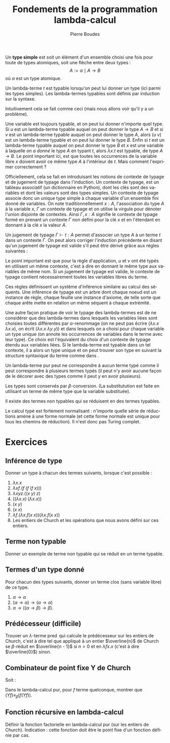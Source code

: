 #+TITLE:   Fondements de la programmation lambda-calcul
#+AUTHOR:   Pierre Boudes
#+EMAIL:    boudes@univ-paris13.fr

#+DESCRIPTION:
#+KEYWORDS:
#+LANGUAGE:  fr
#+OPTIONS:   H:3 num:t toc:t \n:nil @:t ::t |:t ^:t -:t f:t *:t <:t
#+OPTIONS:   TeX:t LaTeX:nil skip:nil d:nil todo:t pri:nil tags:not-in-toc toc:nil
#+INFOJS_OPT: view:nil toc:nil ltoc:t mouse:underline buttons:0 path:http://orgmode.org/org-info.js
#+LINK_UP:
#+LINK_HOME:
#+XSLT:
#+STARTUP: latex nolatexpreview entitiesplain
#+LaTeX_CLASS: article
#+LATEX_CLASS_OPTIONS: [11pt, a4paper]
#+LATEX_HEADER: \usepackage[margin=2cm]{geometry}
#+LATEX_HEADER: \usepackage[table]{xcolor}
#+LATEX_HEADER: \usepackage{xspace}
#+LATEX_HEADER: \usepackage{multicol}
#+LATEX_HEADER: \usepackage{bussproofs}
#+LATEX_HEADER: \usepackage{tikz}\usetikzlibrary{arrows,shapes,trees}
#+LATEX_HEADER: \renewcommand{\maketitle}{{\bigskip{\begin{center}\Large\textbf{Fondements de la programmation}\\[0.1cm] Exercices 8 lambda-calcul\end{center}}}\smallskip}
#+LATEX_HEADER: \usepackage{fancyhdr}
#+LATEX_HEADER: \usepackage[french]{babel}
#+EXCLUDE_TAGS: noexport correction

#+BEGIN_LaTeX
\EnableBpAbbreviations
\pagestyle{fancyplain}
\fancyhf{}
\lhead{ \fancyplain{}{$\vcenter{\hbox{\includegraphics[scale=0.12]{../img/Logo_SPC.jpg}}}$ Institut Galilée. P. Boudes, J. Le Roux et V. Mogbil}}
\rhead{ \fancyplain{}{Master 1 informatique 2015-2016}}
\rfoot{ \fancyplain{}{\thepage}}
%\rfoot{ }
\newcounter{questioncount}
\setcounter{questioncount}{0}
\newcommand{\question}[1][]{\addtocounter{questioncount}{1}\paragraph{Question \Alph{questioncount}. #1}}
\renewcommand{\subsubsection}[1]{\question[#1.]}
#+END_LaTeX




#+BEGIN_LaTeX
\begin{multicols}{2}
#+END_LaTeX



Un *type simple* est soit un élément d'un ensemble choisi une fois pour
toute de types atomiques, soit une flèche entre deux types :
\[
A := \alpha \mid A\to B
\]
où $\alpha$ est un type atomique.

Un lambda-terme $t$ est typable lorsqu'on peut lui donner un type (ici
parmi les types simples). Les lambda-termes typables sont définis par
induction sur la syntaxe.

Intuitivement cela se fait comme ceci (mais nous allons voir qu'il y a
un problème).
#+BEGIN_LaTeX
\begin{gather}
t := x^A \mid \overbrace{ \lambda x^A. t^B }^{A\to B} \mid ( \overbrace{ u^{A\to B} v^A) }^{B}
\label{intuit}
\end{gather}
%\vspace{-\baselineskip}
#+END_LaTeX
Une variable est toujours typable, et on peut lui donner
n'importe quel type. Si $u$ est un lambda-terme typable auquel on peut
donner le type $A\to B$ et si $v$ est un lambda-terme typable auquel
on peut donner le type $A$, alors $(u\; v)$ est un lambda-terme
typable et on peut lui donner le type $B$. Enfin si $t$ est un
lambda-terme typable auquel on peut donner le type $B$ et $x$ est une
variable à laquelle /on a donné/ le type $A$ en typant $t$, alors
$\lambda x. t$ est typable, de type $A\to B$. Le point important ici,
est que toutes les occurrences de la variable libre $x$ doivent avoir
ce même type $A$ à l'intérieur de $t$. Mais comment l'exprimer
correctement ?

Officiellement, cela se fait en introduisant les notions de contexte
de typage et de jugement de typage dans l'induction. Un contexte de
typage, est un tableau associatif (un dictionnaire en Python), dont
les clés sont des variables et dont les valeurs sont des types
simples. Un contexte de typage associe donc un unique type simple à
chaque variable d'un ensemble fini donné de variables. On note
traditionnellement $x : A$, l'association du type $A$ à la variable
$x$, $\Gamma$ un contexte de typage et on utilise la virgule pour
dénoter l'union disjointe de contextes. Ainsi $\Gamma, x : A$ signifie
le contexte de typage formé en prenant un contexte $\Gamma$ non défini
pour la clé $x$ et en l'étendant en donnant à la clé $x$ la valeur
$A$.

Un jugement de typage $\Gamma \vdash t: A$ permet d'associer un type
$A$ à un terme $t$ dans un contexte $\Gamma$. On peut alors corriger
l'induction précédente en disant qu'un jugement de typage est valide
s'il peut être dérivé grâce aux régles suivantes :
#+BEGIN_LaTeX
  \begin{gather*}
    \AXC{}\RL{id}
  \UIC{$\Gamma, x:A\vdash x:A$}
  \DP\quad
  \AXC{$\Gamma, x:A\vdash t:B$}\RL{abs.}
  \UIC{$\Gamma \vdash \lambda x. t:A \to B$}
  \DP\\[0.5cm]
  \AXC{$\Gamma\vdash u:A\to B$}
  \AXC{$\Gamma\vdash v:A$}\RL{app.}
  \BIC{$\Gamma \vdash (u\; v): B$}
  \DP
  \end{gather*}
#+END_LaTeX
Le point important est que pour la règle d'application, $u$ et $v$ ont
été typés en utilisant un même contexte, c'est à dire en donnant le
même type aux variables de même nom. Si un jugement de typage est
valide, le contexte de typage contient nécessairement toutes les
variables libres du terme.

Ces règles définissent un système d'inférence similaire au calcul des
séquents. Une inférence de typage est un arbre dont chaque noeud est
un instance de règle, chaque feuille une instance d'axiome, de telle
sorte que chaque arête mette en relation un même séquent à chaque
extrémité.

Une autre façon pratique de voir le typage des lambda-termes est de ne
considérer que des lambda-termes dans lesquels les variables liées
sont choisies toutes différentes par $\alpha$-renommage (on ne peut
pas écrire $(\lambda x. x\; \lambda x. x)$, on écrit $(\lambda x. x\;
\lambda y. y)$) et dans lesquels on a choisi pour chaque variable un
type unique (on annote les occurrences de variables dans le terme avec
leur type). Ce choix est l'équivalent du choix d'un contexte de typage
étendu aux variables liées. Si le lambda-terme est typable dans un tel contexte,
il a alors un type unique et on peut trouver son type en suivant la
structure syntaxique du terme comme dans \ref{intuit}.

Un lambda-terme pur peut ne correspondre à aucun terme typé comme il
peut correspondre à plusieurs termes typés (il peut n'y avoir aucune
façon de le décorer avec des types comme il peut y en avoir
plusieurs).


Les types sont conservés par $\beta$-conversion. (La substitutution est
faite en utilisant un terme de même type que la variable substituée).

Il existe des termes non typables qui se réduisent en des
termes typables.

Le calcul typé est fortement normalisant : n'importe quelle série de
réductions amène à une forme normale (et cette forme normale est unique
pour tous les chemins de réduction). Il n'est donc pas Turing complet.

#+BEGIN_LaTeX
\end{multicols}
#+END_LaTeX

* Exercices

** Inférence de type
Donner un type à chacun des termes suivants, lorsque c'est possible :
#+BEGIN_LaTeX
\begin{multicols}{2}
#+END_LaTeX

1. $\lambda x. x$
2. $\lambda xf. (f\; (f\; (f\; x)))$
3. $\lambda xyz. ((x\; y)\; z)$
4. $((\lambda x. x)\; (\lambda x. x))$
5. $(x\; y)$
6. $(x\; x)$
7. $\lambda f.(\lambda x.f (x\; x)) (\lambda x.f (x\; x))$
10. Les entiers de Church et les opérations que nous avons défini sur ces entiers.

#+BEGIN_LaTeX
\end{multicols}
#+END_LaTeX


** Terme non typable
Donner un exemple de terme non typable qui se réduit en un terme
typable.

*** Solution                                                     :correction:
Par exemple $(\operatorname{false}\;\Delta)$ (c'est à dire $(\lambda
fg. g\; \lambda x. (x\; x))$) qui se réduit en le terme typable
identité ($\lambda g. g$).

** Termes d'un type donné
Pour chacun des types suivants, donner un terme clos (sans variable libre) de ce type.
1. $\alpha\to\alpha$
2. $(\alpha\to\alpha)\to(\alpha\to\alpha)$
3. $\alpha\to((\alpha\to\beta)\to\beta)$.

*** Solution                                            :correction:
L'identité pour le premier, puis un entier de Church quelconque pour
le second, $\lambda xf.(f x)$ pour le dernier.


** Prédécesseur (difficile)

Trouver un $\lambda$-terme $\operatorname{pred}$ qui calcule le
prédécesseur sur les entiers de Church, c'est à dire tel que appliqué
à un entier $\overline{n}$ de Church se $\beta$-réduit en $\overline{n -
1}$ si $n > 0$ et en $\lambda fx. x$ (c'est à dire $\overline{0}$) sinon.

** Combinateur de point fixe Y de Church
Soit :
#+BEGIN_LaTeX
\begin{gather*}
   Y = \lambda f.(\lambda x.f (x\; x)) (\lambda x.f (x\; x))
  \end{gather*}
#+END_LaTeX
Dans le lambda-calcul pur, pour $f$ terme quelconque, montrer que $(Y f) \equiv_{\beta} (f (Y f))$.

*** Solution                                                   :correction:
On montre que $(Y\; f)$ est $\beta$ equivalent à $(f (Y
f))$, c'est à dire qu'il y a un terme en lequel se réduisent chacun de
ces deux termes.
#+BEGIN_LaTeX
  \begin{align*}
    (Y\; f)&= (\lambda f.(\lambda x.f (x\; x)) (\lambda x.f (x\; x))\;
    f)\\
  &\to_{\beta} \underbrace{((\lambda x.f (x\; x))\; (\lambda x.f (x\; x)))}_{t}\\
  &\to_{\beta} (f \; \underbrace{((\lambda x.f (x\; x))\;(\lambda x.f (x\; x)))}_{t})
  \end{align*}
#+END_LaTeX
On a $(Y\; f)\to_{\beta}  t$, donc $(f\;(Y\; f))\to_{\beta} (f\; t)$
et $(Y\; f)\to_{\beta} (f\; t)$ donc ces deux termes sont $\beta$-équivalents.

** Fonction récursive en lambda-calcul
Définir la fonction factorielle en lambda-calcul pur (sur les entiers
de Church). Indication : cette fonction doit être le point fixe d'un
fonction définie par cas.

*** Solution                                                   :correction:
On pose $h = \lambda gn. \operatorname{ifthenelse}\;
(\operatorname{iszero}\; n)\; \underline{1}\; (\operatorname{mult}\; n \; (g \; (\operatorname{pred}
\; n)))$. On a alors que factorielle est le terme $\operatorname{fact}
= (Y\; h)$. On vérifie le fonctionnement sur des exemples
comme  $(\operatorname{fact} 0)$ et $(\operatorname{fact} 2)$ ou  $(\operatorname{fact} 3)$. Puis plus
formellement on établit que  $\operatorname{fact} \underline{0}$ et $\operatorname{fact} \underline{n + 1}$
sont $\beta$-équivalents respectivement à $\underline{1}$ et à
$(\operatorname{mult}\;\underline{n + 1} \; (\operatorname{fact}\; \underline{n}))$.
